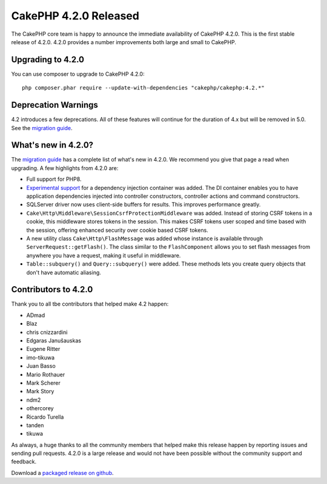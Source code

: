 CakePHP 4.2.0 Released
=========================

The CakePHP core team is happy to announce the immediate availability of CakePHP
4.2.0. This is the first stable release of 4.2.0. 4.2.0 provides a number
improvements both large and small to CakePHP.

Upgrading to 4.2.0
------------------

You can use composer to upgrade to CakePHP 4.2.0::

    php composer.phar require --update-with-dependencies "cakephp/cakephp:4.2.*"

Deprecation Warnings
--------------------

4.2 introduces a few deprecations. All of these features will continue for the
duration of 4.x but will be removed in 5.0. See the `migration guide
<https://book.cakephp.org/4/en/appendices/4-2-migration-guide.html>`_. 

What's new in 4.2.0?
--------------------

The `migration guide
<https://book.cakephp.org/4/en/appendices/4-2-migration-guide.html>`_ has
a complete list of what's new in 4.2.0. We recommend you give that page a read
when upgrading. A few highlights from 4.2.0 are:

* Full support for PHP8.
* `Experimental support
  <https://book.cakephp.org/4/en/contributing/backwards-compatibility.html#experimental-features>`_
  for a dependency injection container was added. The DI container enables you
  to have application dependencies injected into controller constructors,
  controller actions and command constructors.
* SQLServer driver now uses client-side buffers for results. This improves
  performance greatly.
* ``Cake\Http\Middleware\SessionCsrfProtectionMiddleware`` was added. Instead of
  storing CSRF tokens in a cookie, this middleware stores tokens in the session.
  This makes CSRF tokens user scoped and time based with the session, offering
  enhanced security over cookie based CSRF tokens.
* A new utility class ``Cake\Http\FlashMessage`` was added whose instance is
  available through ``ServerRequest::getFlash()``. The class similar to the
  ``FlashComponent`` allows you to set flash messages from anywhere you have
  a request, making it useful in middleware.
* ``Table::subquery()`` and  ``Query::subquery()`` were added. These methods
  lets you create query objects that don't have automatic aliasing.

Contributors to 4.2.0
---------------------------

Thank you to all tbe contributors that helped make 4.2 happen:

* ADmad
* Blaz
* chris cnizzardini
* Edgaras Janušauskas
* Eugene Ritter
* imo-tikuwa
* Juan Basso
* Mario Rothauer
* Mark Scherer
* Mark Story
* ndm2
* othercorey
* Ricardo Turella
* tanden
* tikuwa

As always, a huge thanks to all the community members that helped make this
release happen by reporting issues and sending pull requests. 4.2.0 is a large
release and would not have been possible without the community support and
feedback.

Download a `packaged release on github
<https://github.com/cakephp/cakephp/releases>`_.

.. author:: markstory
.. categories:: release, news
.. tags:: release, news
